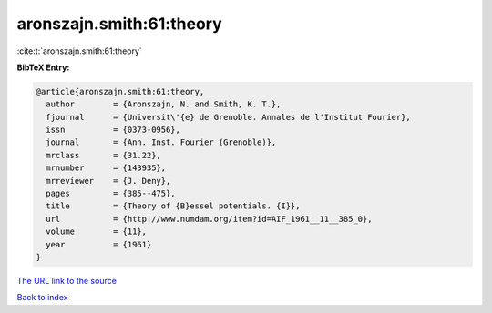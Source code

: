aronszajn.smith:61:theory
=========================

:cite:t:`aronszajn.smith:61:theory`

**BibTeX Entry:**

.. code-block:: bibtex

   @article{aronszajn.smith:61:theory,
     author        = {Aronszajn, N. and Smith, K. T.},
     fjournal      = {Universit\'{e} de Grenoble. Annales de l'Institut Fourier},
     issn          = {0373-0956},
     journal       = {Ann. Inst. Fourier (Grenoble)},
     mrclass       = {31.22},
     mrnumber      = {143935},
     mrreviewer    = {J. Deny},
     pages         = {385--475},
     title         = {Theory of {B}essel potentials. {I}},
     url           = {http://www.numdam.org/item?id=AIF_1961__11__385_0},
     volume        = {11},
     year          = {1961}
   }

`The URL link to the source <http://www.numdam.org/item?id=AIF_1961__11__385_0>`__


`Back to index <../By-Cite-Keys.html>`__
